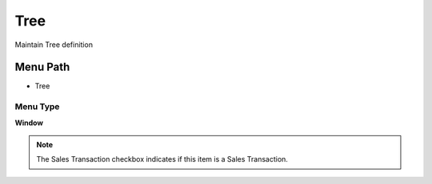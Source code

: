 
.. _functional-guide/menu/menu-tree:

====
Tree
====

Maintain Tree definition

Menu Path
=========


* Tree

Menu Type
---------
\ **Window**\ 

.. note::
    The Sales Transaction checkbox indicates if this item is a Sales Transaction.


.. seealso::
    :ref:`functional-guide/window/window-tree`
